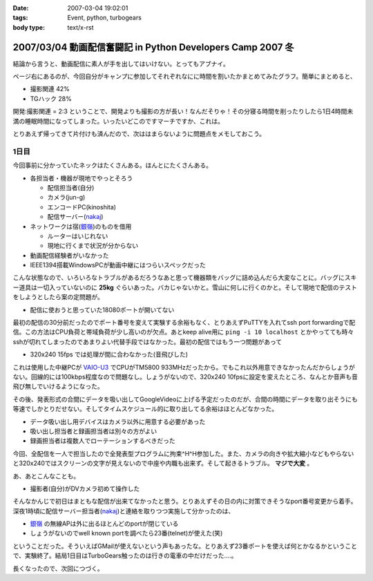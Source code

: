 :date: 2007-03-04 19:02:01
:tags: Event, python, turbogears
:body type: text/x-rst

===========================================================
2007/03/04 動画配信奮闘記 in Python Developers Camp 2007 冬
===========================================================

結論から言うと、動画配信に素人が手を出してはいけない。とってもアブナイ。

ページ右にあるのが、今回自分がキャンプに参加してそれぞれなにに時間を割いたかまとめてみたグラフ。簡単にまとめると、

- 撮影関連	42%
- TGハック	28%

開発:撮影関連 = 2:3 ということで、開発よりも撮影の方が長い！なんだそりゃ！その分寝る時間を削ったりしたら1日4時間未満の睡眠時間になってしまった。いったいどこのですマーチですか、これは。

とりあえず帰ってきて片付けも済んだので、次ははまらないように問題点をメモしておこう。



.. :extend type: text/x-rst
.. :extend:

1日目
-------

今回事前に分かっていたネックはたくさんある。ほんとにたくさんある。

- 各担当者・機器が現地でやっとそろう

  - 配信担当者(自分)
  - カメラ(jun-g)
  - エンコードPC(kinoshita)
  - 配信サーバー(nakaj_)

- ネットワークは宿(`銀嶺`_)のものを借用

  - ルーターはいじれない
  - 現地に行くまで状況が分からない

- 動画配信経験者がいなかった
- IEEE1394搭載WindowsPCが動画中継にはつらいスペックだった


こんな状態なので、いろいろなトラブルがあるだろうなあと思って機器類をバッグに詰め込んだら大変なことに。バッグにスキー道具は一切入っていないのに **25kg** ぐらいあった。バカじゃないかと。雪山に何しに行くのかと。そして現地で配信のテストをしようとしたら案の定問題が。

- 配信に使おうと思っていた18080ポートが開いてない

最初の配信の30分前だったのでポート番号を変えて実験する余裕もなく、とりあえずPuTTYを入れてssh port forwardingで配信。この方法はCPU負荷と帯域負荷が少し高いのが欠点。あとkeep alive用に ``ping -i 10 localhost`` とかやってても時々sshが切れてしまったのであまりよい代替手段ではなかった。最初の配信ではもう一つ問題があって

- 320x240 15fps では処理が間に合わなかった(音飛びした)

これは使用した中継PCが `VAIO-U3`_ でCPUがTM5800 933MHzだったから。でもこれ以外用意できなかったんだからしょうがない。回線的には100kbps程度なので問題なし。しょうがないので、320x240 10fpsに設定を変えたところ、なんとか音声も音飛び無しでいけるようになった。

その後、発表形式の合間にデータを吸い出してGoogleVideoに上げる予定だったのだが、合間の時間にデータを取り出そうにも等速でしかとりだせない。そしてタイムスケジュール的に取り出してる余裕はほとんどなかった。

- データ吸い出し用デバイスはカメラ以外に用意する必要があった
- 吸い出し担当者と録画担当者は別々の方がよい
- 録画担当者は複数人でローテーションするべきだった

今回、全配信を一人で担当したので全発表型プログラムに拘束^H^H参加した。また、カメラの向きや拡大縮小などもやらないと320x240ではスクリーンの文字が見えないので中座や内職も出来ず。そして起きるトラブル。 **マジで大変** 。

あ、あとこんなことも。

- 撮影者(自分)がDVカメラ初めて操作した

そんなかんじで初日はまともな配信が出来てなかったと思う。とりあえずその日の内に対策できそうなport番号変更から着手。深夜1時頃に配信サーバー担当者(nakaj_)と連絡を取りつつ実施して分かったのは、

- `銀嶺`_ の無線APは外に出るほとんどのportが閉じている
- しょうがないのでwell known portを調べたら23番(telnet)が使えた(笑)

ということだった。そういえばGMailが使えないという声もあったな。とりあえず23番ポートを使えば何とかなるかということで、実験終了。結局1日目はTurboGears触ったのは行きの電車の中だけだった‥‥。


長くなったので、次回につづく。


.. _`銀嶺`: http://www.ginrei.co.jp/
.. _`VAIO-U3`: http://www.vaio.sony.co.jp/Products/PCG-U3/spec_master.html
.. _nakaj: http://nakaj.net/



.. :comments:
.. :comment id: 2007-03-04.7540597080
.. :title: Re:動画配信奮闘記 in Python Developers Camp 2007 冬
.. :author: Kinoshita
.. :date: 2007-03-04 21:35:54
.. :email: 
.. :url: 
.. :body:
.. こんなに大変だったとは！
.. おつかれさまでしたー。
.. 
.. 続きを楽しみにしてます。
.. 
.. ※スペック的には、
.. 　ThinkPadS30でもあまり変わらなかったのでしょうかね？
.. 
.. :comments:
.. :comment id: 2007-03-05.1784097522
.. :title: Re:動画配信奮闘記 in Python Developers Camp 2007 冬
.. :author: nakaj
.. :date: 2007-03-05 11:19:39
.. :email: 
.. :url: http://nakaj.net/Nikki
.. :body:
.. ごめんなさい、ごめんなさい、ごめんなさい。。。
.. 
.. :comments:
.. :comment id: 2007-03-05.1815786523
.. :title: Re:動画配信奮闘記 in Python Developers Camp 2007 冬
.. :author: しみずかわ
.. :date: 2007-03-05 12:30:57
.. :email: 
.. :url: 
.. :body:
.. kinoshitaさん,nakajさん、そしてjun-gさんのおかげで、まがりなりにも動画配信することが出来たと思います。誰が欠けてもうまくいかなかったのではないかと。そして念のためお願いした三脚やカメラなどご協力いただいた皆さんもありがとうございました。
.. 
.. とはいえ次回はトラックナンバーをもうちょっと下げるよう計画したいですね。今回の経験をフィードバックしていきましょう！
.. （トラックナンバーとは...ググってくださいw）
.. 
.. :comments:
.. :comment id: 2007-03-05.1705371795
.. :title: Re:動画配信奮闘記 in Python Developers Camp 2007 冬
.. :author: kuma8
.. :date: 2007-03-05 21:36:11
.. :email: 
.. :url: 
.. :body:
.. あぁ、すんませんでした。
.. 本当にいろいろありがとうございました。m(_ _)m
.. 
.. 
.. :comments:
.. :comment id: 2007-03-05.9810740868
.. :title: Re:動画配信奮闘記 in Python Developers Camp 2007 冬
.. :author: jun-g
.. :date: 2007-03-05 21:49:42
.. :email: 
.. :url: 
.. :body:
.. 本当にお疲れ様でしたー！
.. っていうか撮影まかせっぱにしてすみませんでした…。
.. 

